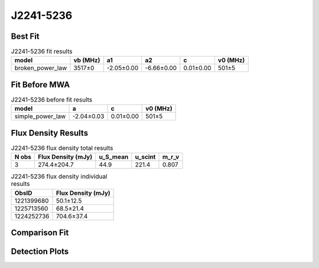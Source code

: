 .. _J2241-5236:
J2241-5236
==========

Best Fit
--------
.. image:: best_fits/J2241-5236_fit.png
  :width: 800

.. csv-table:: J2241-5236 fit results
   :header: "model","vb (MHz)","a1","a2","c","v0 (MHz)"

   "broken_power_law","3517±0","-2.05±0.00","-6.66±0.00","0.01±0.00","501±5"

Fit Before MWA
--------------

.. csv-table:: J2241-5236 before fit results
   :header: "model","a","c","v0 (MHz)"

   "simple_power_law","-2.04±0.03","0.01±0.00","501±5"


Flux Density Results
--------------------
.. csv-table:: J2241-5236 flux density total results
   :header: "N obs", "Flux Density (mJy)", "u_S_mean", "u_scint", "m_r_v"

   "3",  "274.4±204.7", "44.9", "221.4", "0.807"

.. csv-table:: J2241-5236 flux density individual results
   :header: "ObsID", "Flux Density (mJy)"

    "1221399680", "50.1±12.5"
    "1225713560", "68.5±21.4"
    "1224252736", "704.6±37.4"

Comparison Fit
--------------
.. image:: comparison_fits/J2241-5236_comparison_fit.png
  :width: 800

Detection Plots
---------------

.. image:: detection_plots/1221399680_J2241-5236_c1221342176_b22.prepfold.png
  :width: 800

.. image:: on_pulse_plots/
  :width: 800
.. image:: detection_plots/pf_1225713560_J2241-5236_22:41:42.01_-52:36:36.22_b22_PSR_J2241-5236.pfd.png
  :width: 800

.. image:: on_pulse_plots/
  :width: 800
.. image:: detection_plots/pf_1224252736_J2241-5236_22:41:42.01_-52:36:36.22_b22_PSR_J2241-5236.pfd.png
  :width: 800

.. image:: on_pulse_plots/1224252736_J2241-5236_1024_bins_gaussian_components.png
  :width: 800